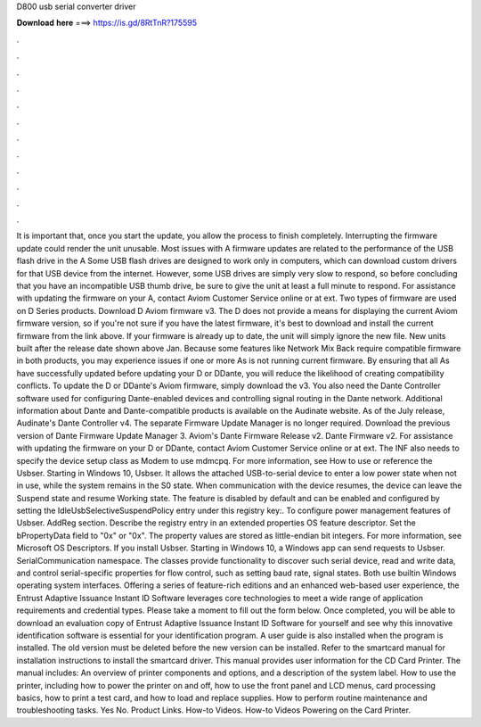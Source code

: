D800 usb serial converter driver

𝐃𝐨𝐰𝐧𝐥𝐨𝐚𝐝 𝐡𝐞𝐫𝐞 ===> https://is.gd/8RtTnR?175595

.

.

.

.

.

.

.

.

.

.

.

.

It is important that, once you start the update, you allow the process to finish completely. Interrupting the firmware update could render the unit unusable. Most issues with A firmware updates are related to the performance of the USB flash drive in the A Some USB flash drives are designed to work only in computers, which can download custom drivers for that USB device from the internet.
However, some USB drives are simply very slow to respond, so before concluding that you have an incompatible USB thumb drive, be sure to give the unit at least a full minute to respond.
For assistance with updating the firmware on your A, contact Aviom Customer Service online or at ext. Two types of firmware are used on D Series products. Download D Aviom firmware v3. The D does not provide a means for displaying the current Aviom firmware version, so if you're not sure if you have the latest firmware, it's best to download and install the current firmware from the link above.
If your firmware is already up to date, the unit will simply ignore the new file. New units built after the release date shown above Jan. Because some features like Network Mix Back require compatible firmware in both products, you may experience issues if one or more As is not running current firmware. By ensuring that all As have successfully updated before updating your D or DDante, you will reduce the likelihood of creating compatibility conflicts.
To update the D or DDante's Aviom firmware, simply download the v3. You also need the Dante Controller software used for configuring Dante-enabled devices and controlling signal routing in the Dante network.
Additional information about Dante and Dante-compatible products is available on the Audinate website. As of the July release, Audinate's Dante Controller v4. The separate Firmware Update Manager is no longer required. Download the previous version of Dante Firmware Update Manager 3. Aviom's Dante Firmware Release v2. Dante Firmware v2.
For assistance with updating the firmware on your D or DDante, contact Aviom Customer Service online or at ext. The INF also needs to specify the device setup class as Modem to use mdmcpq.
For more information, see How to use or reference the Usbser. Starting in Windows 10, Usbser. It allows the attached USB-to-serial device to enter a low power state when not in use, while the system remains in the S0 state. When communication with the device resumes, the device can leave the Suspend state and resume Working state. The feature is disabled by default and can be enabled and configured by setting the IdleUsbSelectiveSuspendPolicy entry under this registry key:.
To configure power management features of Usbser. AddReg section. Describe the registry entry in an extended properties OS feature descriptor. Set the bPropertyData field to "0x" or "0x". The property values are stored as little-endian bit integers. For more information, see Microsoft OS Descriptors. If you install Usbser.
Starting in Windows 10, a Windows app can send requests to Usbser. SerialCommunication namespace. The classes provide functionality to discover such serial device, read and write data, and control serial-specific properties for flow control, such as setting baud rate, signal states. Both use builtin Windows operating system interfaces. Offering a series of feature-rich editions and an enhanced web-based user experience, the Entrust Adaptive Issuance Instant ID Software leverages core technologies to meet a wide range of application requirements and credential types.
Please take a moment to fill out the form below. Once completed, you will be able to download an evaluation copy of Entrust Adaptive Issuance Instant ID Software for yourself and see why this innovative identification software is essential for your identification program. A user guide is also installed when the program is installed. The old version must be deleted before the new version can be installed. Refer to the smartcard manual for installation instructions to install the smartcard driver.
This manual provides user information for the CD Card Printer. The manual includes: An overview of printer components and options, and a description of the system label.
How to use the printer, including how to power the printer on and off, how to use the front panel and LCD menus, card processing basics, how to print a test card, and how to load and replace supplies. How to perform routine maintenance and troubleshooting tasks. Yes No. Product Links. How-to Videos. How-to Videos Powering on the Card Printer.